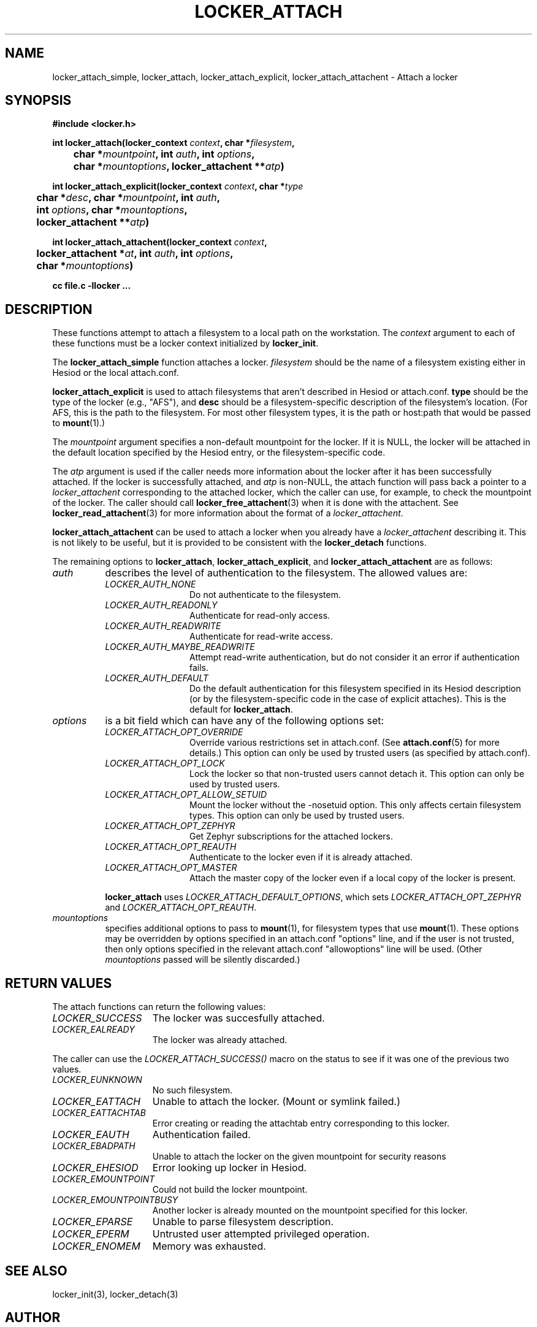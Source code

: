 .\" $Id: locker_attach.3,v 1.1.10.1 2002-12-09 22:14:02 ghudson Exp $
.\"
.\" Copyright 1997 by the Massachusetts Institute of Technology.
.\"
.\" Permission to use, copy, modify, and distribute this
.\" software and its documentation for any purpose and without
.\" fee is hereby granted, provided that the above copyright
.\" notice appear in all copies and that both that copyright
.\" notice and this permission notice appear in supporting
.\" documentation, and that the name of M.I.T. not be used in
.\" advertising or publicity pertaining to distribution of the
.\" software without specific, written prior permission.
.\" M.I.T. makes no representations about the suitability of
.\" this software for any purpose.  It is provided "as is"
.\" without express or implied warranty.
.\"
.TH LOCKER_ATTACH 3
.SH NAME
locker_attach_simple, locker_attach, locker_attach_explicit,
locker_attach_attachent \- Attach a locker
.SH SYNOPSIS
.nf
.B #include <locker.h>
.PP
.B
int locker_attach(locker_context \fIcontext\fP, char *\fIfilesystem\fP,
.B
	char *\fImountpoint\fP, int \fIauth\fP, int \fIoptions\fP,
.B
	char *\fImountoptions\fP, locker_attachent **\fIatp\fP)
.PP
.B
int locker_attach_explicit(locker_context \fIcontext\fP, char *\fItype\fP
.B
	char *\fIdesc\fP, char *\fImountpoint\fP, int \fIauth\fP,
.B
	int \fIoptions\fP, char *\fImountoptions\fP,
.B
	locker_attachent **\fIatp\fP)
.PP
.B
int locker_attach_attachent(locker_context \fIcontext\fP,
.B
	locker_attachent *\fIat\fP, int \fIauth\fP, int \fIoptions\fP,
.B
	char *\fImountoptions\fP)
.PP
.B cc file.c -llocker ...
.fi
.SH DESCRIPTION
These functions attempt to attach a filesystem to a local path on the
workstation. The
.I context
argument to each of these functions must be a locker context
initialized by
.B locker_init\fP.
.PP
The
.B locker_attach_simple
function attaches a locker.
.I filesystem
should be the name of a filesystem existing either in Hesiod or the
local attach.conf. 
.PP
.B locker_attach_explicit
is used to attach filesystems that aren't described in Hesiod or
attach.conf.
.B type
should be the type of the locker (e.g., "AFS"), and
.B desc
should be a filesystem-specific description of the filesystem's
location. (For AFS, this is the path to the filesystem. For most other
filesystem types, it is the path or host:path that would be passed to
.BR mount (1).)
.PP
The
.I mountpoint
argument specifies a non-default mountpoint for the locker. If it is
NULL, the locker will be attached in the default location specified by
the Hesiod entry, or the filesystem-specific code.
.PP
The
.I atp
argument is used if the caller needs more information about the locker
after it has been successfully attached. If the locker is successfully
attached, and
.I atp
is non-NULL, the attach function will pass back a pointer to a
.I locker_attachent
corresponding to the attached locker, which the caller can use, for
example, to check the mountpoint of the locker. The caller should call
.BR locker_free_attachent (3)
when it is done with the attachent. See
.BR locker_read_attachent (3)
for more information about the format of a
.I locker_attachent\fP.
.PP
.B locker_attach_attachent
can be used to attach a locker when you already have a
.I locker_attachent
describing it. This is not likely to be useful, but it is provided to
be consistent with the
.B locker_detach
functions.
.PP
The remaining options to
.B locker_attach\fP,
.B locker_attach_explicit\fP, and
.B locker_attach_attachent
are as follows:
.TP 8
.I auth
describes the level of authentication to the filesystem. The allowed
values are:
.RS 8
.TP 12
.I LOCKER_AUTH_NONE
Do not authenticate to the filesystem.
.TP 12
.I LOCKER_AUTH_READONLY
Authenticate for read-only access.
.TP 12
.I LOCKER_AUTH_READWRITE
Authenticate for read-write access.
.TP 12
.I LOCKER_AUTH_MAYBE_READWRITE
Attempt read-write authentication, but do not consider it an error if
authentication fails.
.TP 12
.I LOCKER_AUTH_DEFAULT
Do the default authentication for this filesystem specified in its
Hesiod description (or by the filesystem-specific code in the case of
explicit attaches). This is the default for
.B locker_attach\fP.
.RE
.TP 8
.I options
is a bit field which can have any of the following options set:
.RS 8
.TP 12
.I LOCKER_ATTACH_OPT_OVERRIDE
Override various restrictions set in attach.conf. (See
.BR attach.conf (5)
for more details.) This option can only be used by trusted users
(as specified by attach.conf).
.TP 12
.I LOCKER_ATTACH_OPT_LOCK
Lock the locker so that non-trusted users cannot detach it. This
option can only be used by trusted users.
.TP 12
.I LOCKER_ATTACH_OPT_ALLOW_SETUID
Mount the locker without the -nosetuid option. This only affects
certain filesystem types. This option can only be used by trusted
users.
.TP 12
.I LOCKER_ATTACH_OPT_ZEPHYR
Get Zephyr subscriptions for the attached lockers.
.TP 12
.I LOCKER_ATTACH_OPT_REAUTH
Authenticate to the locker even if it is already attached.
.TP 12
.I LOCKER_ATTACH_OPT_MASTER
Attach the master copy of the locker even if a local copy of the
locker is present.
.PP
.B locker_attach
uses
.I LOCKER_ATTACH_DEFAULT_OPTIONS\fP,
which sets
.I LOCKER_ATTACH_OPT_ZEPHYR
and
.I LOCKER_ATTACH_OPT_REAUTH\fP.
.RE
.TP 8
.I mountoptions
specifies additional options to pass to
.BR mount (1),
for filesystem types that use
.BR mount (1).
These options may be overridden by options specified in an attach.conf
"options" line, and if the user is not trusted, then only options
specified in the relevant attach.conf "allowoptions" line will be
used. (Other
.I mountoptions
passed will be silently discarded.)
.SH RETURN VALUES
The attach functions can return the following values:
.TP 15
.I LOCKER_SUCCESS
The locker was succesfully attached.
.TP 15
.I LOCKER_EALREADY
The locker was already attached.
.PP
The caller can use the
.I LOCKER_ATTACH_SUCCESS()
macro on the status to see if it was one of the previous two values.
.TP 15
.I LOCKER_EUNKNOWN
No such filesystem.
.TP 15
.I LOCKER_EATTACH
Unable to attach the locker. (Mount or symlink failed.)
.TP 15
.I LOCKER_EATTACHTAB
Error creating or reading the attachtab entry corresponding to this
locker.
.TP 15
.I LOCKER_EAUTH
Authentication failed.
.TP 15
.I LOCKER_EBADPATH
Unable to attach the locker on the given mountpoint for security reasons
.TP 15
.I LOCKER_EHESIOD
Error looking up locker in Hesiod.
.TP 15
.I LOCKER_EMOUNTPOINT
Could not build the locker mountpoint.
.TP 15
.I LOCKER_EMOUNTPOINTBUSY
Another locker is already mounted on the mountpoint specified for this
locker.
.TP 15
.I LOCKER_EPARSE
Unable to parse filesystem description.
.TP 15
.I LOCKER_EPERM
Untrusted user attempted privileged operation.
.TP 15
.I LOCKER_ENOMEM
Memory was exhausted.
.SH SEE ALSO
locker_init(3), locker_detach(3)
.SH AUTHOR
Dan Winship, MIT Information Systems
.br
Copyright 1998 by the Massachusetts Institute of Technology.
